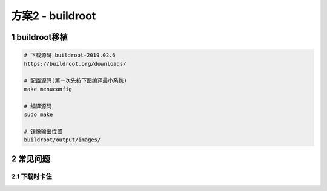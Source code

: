 方案2 - buildroot
======================

.. image:: _images/buildroot.png

1 buildroot移植
-----------------------

.. code-block:: c

    # 下载源码 buildroot-2019.02.6
    https://buildroot.org/downloads/

    # 配置源码(第一次先按下图编译最小系统)
    make menuconfig

    # 编译源码
    sudo make

    # 镜像输出位置
    buildroot/output/images/


.. image:: _images/config.png


2 常见问题
-----------------

2.1 下载时卡住
******************
